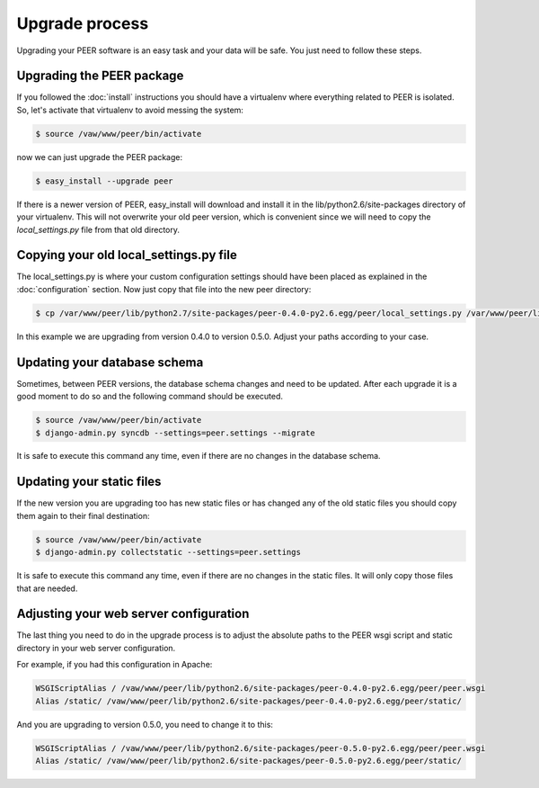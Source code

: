 Upgrade process
===============

Upgrading your PEER software is an easy task and your data will be safe. You
just need to follow these steps.

Upgrading the PEER package
--------------------------

If you followed the :doc:`install` instructions you should have a virtualenv
where everything related to PEER is isolated. So, let's activate that
virtualenv to avoid messing the system:

.. code-block:: bash

  $ source /vaw/www/peer/bin/activate

now we can just upgrade the PEER package:

.. code-block:: bash

  $ easy_install --upgrade peer

If there is a newer version of PEER, easy_install will download and install
it in the lib/python2.6/site-packages directory of your virtualenv. This will
not overwrite your old peer version, which is convenient since we will need
to copy the *local_settings.py* file from that old directory.

Copying your old local_settings.py file
---------------------------------------

The local_settings.py is where your custom configuration settings should
have been placed as explained in the :doc:`configuration` section. Now just
copy that file into the new peer directory:

.. code-block:: bash

  $ cp /var/www/peer/lib/python2.7/site-packages/peer-0.4.0-py2.6.egg/peer/local_settings.py /var/www/peer/lib/python2.7/site-packages/peer-0.5.0-py2.6.egg/peer/

In this example we are upgrading from version 0.4.0 to version 0.5.0. Adjust
your paths according to your case.

Updating your database schema
-----------------------------

Sometimes, between PEER versions, the database schema changes and need to be
updated. After each upgrade it is a good moment to do so and the following
command should be executed.

.. code-block:: bash

  $ source /vaw/www/peer/bin/activate
  $ django-admin.py syncdb --settings=peer.settings --migrate

It is safe to execute this command any time, even if there are no changes
in the database schema.

Updating your static files
--------------------------

If the new version you are upgrading too has new static files or has changed
any of the old static files you should copy them again to their final
destination:

.. code-block:: bash

  $ source /vaw/www/peer/bin/activate
  $ django-admin.py collectstatic --settings=peer.settings

It is safe to execute this command any time, even if there are no changes
in the static files. It will only copy those files that are needed.

Adjusting your web server configuration
---------------------------------------

The last thing you need to do in the upgrade process is to adjust the
absolute paths to the PEER wsgi script and static directory in your
web server configuration.

For example, if you had this configuration in Apache:

.. code-block:: none

 WSGIScriptAlias / /vaw/www/peer/lib/python2.6/site-packages/peer-0.4.0-py2.6.egg/peer/peer.wsgi
 Alias /static/ /vaw/www/peer/lib/python2.6/site-packages/peer-0.4.0-py2.6.egg/peer/static/

And you are upgrading to version 0.5.0, you need to change it to this:

.. code-block:: none

 WSGIScriptAlias / /vaw/www/peer/lib/python2.6/site-packages/peer-0.5.0-py2.6.egg/peer/peer.wsgi
 Alias /static/ /vaw/www/peer/lib/python2.6/site-packages/peer-0.5.0-py2.6.egg/peer/static/
